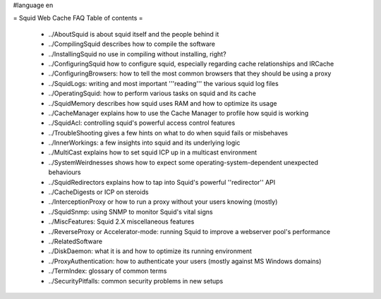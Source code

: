 #language en

= Squid Web Cache FAQ Table of contents =

 * ../AboutSquid is about squid itself and the people behind it
 * ../CompilingSquid describes how to compile the software
 * ../InstallingSquid no use in compiling without installing, right?
 * ../ConfiguringSquid how to configure squid, especially regarding cache relationships and IRCache
 * ../ConfiguringBrowsers: how to tell the most common browsers that they should be using a proxy
 * ../SquidLogs: writing and most important '''reading''' the various squid log files
 * ../OperatingSquid: how to perform various tasks on squid and its cache
 * ../SquidMemory describes how squid uses RAM and how to optimize its usage
 * ../CacheManager explains how to use the Cache Manager to profile how squid is working
 * ../SquidAcl: controlling squid's powerful access control features
 * ../TroubleShooting gives a few hints on what to do when squid fails or misbehaves
 * ../InnerWorkings: a few insights into squid and its underlying logic
 * ../MultiCast explains how to set squid ICP up in a multicast environment
 * ../SystemWeirdnesses shows how to expect some operating-system-dependent unexpected behaviours
 * ../SquidRedirectors explains how to tap into Squid's powerful ''redirector'' API
 * ../CacheDigests or ICP on steroids
 * ../InterceptionProxy or how to run a proxy without your users knowing (mostly)
 * ../SquidSnmp: using SNMP to monitor Squid's vital signs
 * ../MiscFeatures: Squid 2.X miscellaneous features
 * ../ReverseProxy or Accelerator-mode: running Squid to improve a webserver pool's performance
 * ../RelatedSoftware
 * ../DiskDaemon: what it is and how to optimize its running environment
 * ../ProxyAuthentication: how to authenticate your users (mostly against MS Windows domains)
 * ../TermIndex: glossary of common terms
 * ../SecurityPitfalls: common security problems in new setups
